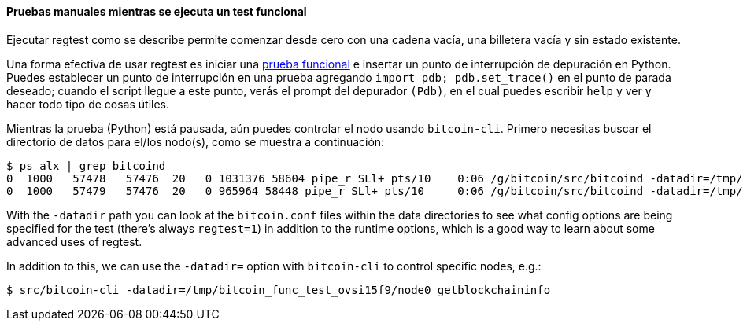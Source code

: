 :page-title: Pruebas manuales de un test funcional
:page-nav_order: 100
:page-parent: Overview and Development Process
==== Pruebas manuales mientras se ejecuta un test funcional

Ejecutar regtest como se describe permite comenzar desde cero con una cadena vacía, una billetera vacía y sin estado existente.

Una forma efectiva de usar regtest es iniciar una https://github.com/chaincodelabs/bitcoin-core-onboarding/blob/main/functional_test_framework.asciidoc[prueba funcional^] e insertar un punto de interrupción de depuración en Python.
Puedes establecer un punto de interrupción en una prueba agregando `import pdb; pdb.set_trace()` en el punto de parada deseado; cuando el script llegue a este punto, verás el prompt del depurador `(Pdb)`, en el cual puedes escribir `help` y ver y hacer todo tipo de cosas útiles.

Mientras la prueba (Python) está pausada, aún puedes controlar el nodo usando `bitcoin-cli`.
Primero necesitas buscar el directorio de datos para el/los nodo(s), como se muestra a continuación:

[source,bash,options=nowrap]
----
$ ps alx | grep bitcoind
0  1000   57478   57476  20   0 1031376 58604 pipe_r SLl+ pts/10    0:06 /g/bitcoin/src/bitcoind -datadir=/tmp/bitcoin_func_test_ovsi15f9/node0 -logtimemicros -debug (...)
0  1000   57479   57476  20   0 965964 58448 pipe_r SLl+ pts/10     0:06 /g/bitcoin/src/bitcoind -datadir=/tmp/bitcoin_func_test_ovsi15f9/node1 -logtimemicros -debug (...)
----

With the `-datadir` path you can look at the `bitcoin.conf` files within the data directories to see what config options are being specified for the test (there's always `regtest=1`) in addition to the runtime options, which is a good way to learn about some advanced uses of regtest.

In addition to this, we can use the `-datadir=` option with `bitcoin-cli` to control specific nodes, e.g.:

[source,bash,options=nowrap]
----
$ src/bitcoin-cli -datadir=/tmp/bitcoin_func_test_ovsi15f9/node0 getblockchaininfo
----

////
Agrega `import time; time.sleep(600)` en algún lugar de una prueba funcional (que es solo un script de Python) para suspender la prueba en ese punto durante 10 minutos. (puedes agregar una declaración `print("paused")` justo antes de la llamada a `sleep()` para saber que se ha alcanzado ese punto)

Esto tiene la ventaja adicional (sobre llamar a `time.sleep()`), de que puedes ejecutar la prueba paso a paso mientras también interactúas manualmente con los nodos, combinando pruebas automatizadas y manuales.

////
